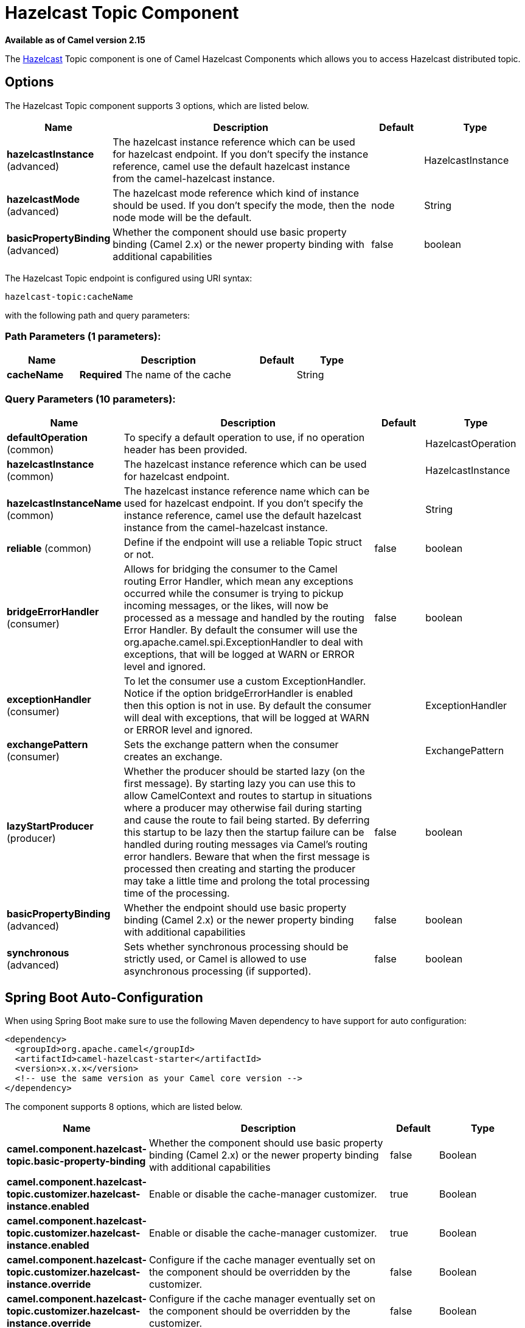 [[hazelcast-topic-component]]
= Hazelcast Topic Component
:page-source: components/camel-hazelcast/src/main/docs/hazelcast-topic-component.adoc

*Available as of Camel version 2.15*

The http://www.hazelcast.com/[Hazelcast] Topic component is one of Camel Hazelcast Components which allows you to access Hazelcast distributed topic.


== Options

// component options: START
The Hazelcast Topic component supports 3 options, which are listed below.



[width="100%",cols="2,5,^1,2",options="header"]
|===
| Name | Description | Default | Type
| *hazelcastInstance* (advanced) | The hazelcast instance reference which can be used for hazelcast endpoint. If you don't specify the instance reference, camel use the default hazelcast instance from the camel-hazelcast instance. |  | HazelcastInstance
| *hazelcastMode* (advanced) | The hazelcast mode reference which kind of instance should be used. If you don't specify the mode, then the node mode will be the default. | node | String
| *basicPropertyBinding* (advanced) | Whether the component should use basic property binding (Camel 2.x) or the newer property binding with additional capabilities | false | boolean
|===
// component options: END
// endpoint options: START
The Hazelcast Topic endpoint is configured using URI syntax:

----
hazelcast-topic:cacheName
----

with the following path and query parameters:

=== Path Parameters (1 parameters):


[width="100%",cols="2,5,^1,2",options="header"]
|===
| Name | Description | Default | Type
| *cacheName* | *Required* The name of the cache |  | String
|===


=== Query Parameters (10 parameters):


[width="100%",cols="2,5,^1,2",options="header"]
|===
| Name | Description | Default | Type
| *defaultOperation* (common) | To specify a default operation to use, if no operation header has been provided. |  | HazelcastOperation
| *hazelcastInstance* (common) | The hazelcast instance reference which can be used for hazelcast endpoint. |  | HazelcastInstance
| *hazelcastInstanceName* (common) | The hazelcast instance reference name which can be used for hazelcast endpoint. If you don't specify the instance reference, camel use the default hazelcast instance from the camel-hazelcast instance. |  | String
| *reliable* (common) | Define if the endpoint will use a reliable Topic struct or not. | false | boolean
| *bridgeErrorHandler* (consumer) | Allows for bridging the consumer to the Camel routing Error Handler, which mean any exceptions occurred while the consumer is trying to pickup incoming messages, or the likes, will now be processed as a message and handled by the routing Error Handler. By default the consumer will use the org.apache.camel.spi.ExceptionHandler to deal with exceptions, that will be logged at WARN or ERROR level and ignored. | false | boolean
| *exceptionHandler* (consumer) | To let the consumer use a custom ExceptionHandler. Notice if the option bridgeErrorHandler is enabled then this option is not in use. By default the consumer will deal with exceptions, that will be logged at WARN or ERROR level and ignored. |  | ExceptionHandler
| *exchangePattern* (consumer) | Sets the exchange pattern when the consumer creates an exchange. |  | ExchangePattern
| *lazyStartProducer* (producer) | Whether the producer should be started lazy (on the first message). By starting lazy you can use this to allow CamelContext and routes to startup in situations where a producer may otherwise fail during starting and cause the route to fail being started. By deferring this startup to be lazy then the startup failure can be handled during routing messages via Camel's routing error handlers. Beware that when the first message is processed then creating and starting the producer may take a little time and prolong the total processing time of the processing. | false | boolean
| *basicPropertyBinding* (advanced) | Whether the endpoint should use basic property binding (Camel 2.x) or the newer property binding with additional capabilities | false | boolean
| *synchronous* (advanced) | Sets whether synchronous processing should be strictly used, or Camel is allowed to use asynchronous processing (if supported). | false | boolean
|===
// endpoint options: END
// spring-boot-auto-configure options: START
== Spring Boot Auto-Configuration

When using Spring Boot make sure to use the following Maven dependency to have support for auto configuration:

[source,xml]
----
<dependency>
  <groupId>org.apache.camel</groupId>
  <artifactId>camel-hazelcast-starter</artifactId>
  <version>x.x.x</version>
  <!-- use the same version as your Camel core version -->
</dependency>
----


The component supports 8 options, which are listed below.



[width="100%",cols="2,5,^1,2",options="header"]
|===
| Name | Description | Default | Type
| *camel.component.hazelcast-topic.basic-property-binding* | Whether the component should use basic property binding (Camel 2.x) or the newer property binding with additional capabilities | false | Boolean
| *camel.component.hazelcast-topic.customizer.hazelcast-instance.enabled* | Enable or disable the cache-manager customizer. | true | Boolean
| *camel.component.hazelcast-topic.customizer.hazelcast-instance.enabled* | Enable or disable the cache-manager customizer. | true | Boolean
| *camel.component.hazelcast-topic.customizer.hazelcast-instance.override* | Configure if the cache manager eventually set on the component should be overridden by the customizer. | false | Boolean
| *camel.component.hazelcast-topic.customizer.hazelcast-instance.override* | Configure if the cache manager eventually set on the component should be overridden by the customizer. | false | Boolean
| *camel.component.hazelcast-topic.enabled* | Enable hazelcast-topic component | true | Boolean
| *camel.component.hazelcast-topic.hazelcast-instance* | The hazelcast instance reference which can be used for hazelcast endpoint. If you don't specify the instance reference, camel use the default hazelcast instance from the camel-hazelcast instance. The option is a com.hazelcast.core.HazelcastInstance type. |  | String
| *camel.component.hazelcast-topic.hazelcast-mode* | The hazelcast mode reference which kind of instance should be used. If you don't specify the mode, then the node mode will be the default. | node | String
|===
// spring-boot-auto-configure options: END




== Topic producer – to(“hazelcast-topic:foo”)

The topic producer provides only one operation (publish).

=== Sample for *publish*:

[source,java]
----------------------------------------------------------------------------------------
from("direct:add")
.setHeader(HazelcastConstants.OPERATION, constant(HazelcastOperation.PUBLISH))
.toF("hazelcast-%sbar", HazelcastConstants.PUBLISH_OPERATION);
----------------------------------------------------------------------------------------

== Topic consumer – from(“hazelcast-topic:foo”)

The topic consumer provides only one operation (received). This
component is supposed to support multiple consumption as it's expected
when it comes to topics so you are free to have as much consumers as you
need on the same hazelcast topic.

[source,java]
--------------------------------------------------------------------------------------------
fromF("hazelcast-%sfoo", HazelcastConstants.TOPIC_PREFIX)
  .choice()
    .when(header(HazelcastConstants.LISTENER_ACTION).isEqualTo(HazelcastConstants.RECEIVED))
      .log("...message received")
    .otherwise()
      .log("...this should never have happened")
--------------------------------------------------------------------------------------------
